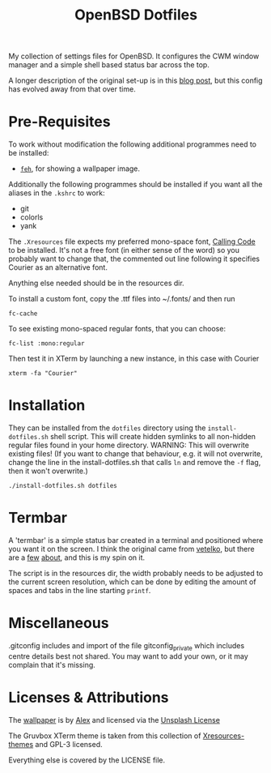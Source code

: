#+TITLE: OpenBSD Dotfiles

My collection of settings files for OpenBSD. It configures the CWM window manager and a simple shell based status bar across the top.

A longer description of the original set-up is in this [[https://www.henryleach.com/2023/11/setting-up-openbsd-on-a-hp-stream11][blog post]], but this config has evolved away from that over time.

* Pre-Requisites

To work without modification the following additional programmes need to be installed:

- [[https://feh.finalrewind.org/][~feh~]], for showing a wallpaper image.

Additionally the following programmes should be installed if you want all the aliases in the ~.kshrc~ to work:
- git
- colorls
- yank

The ~.Xresources~ file expects my preferred mono-space font, [[https://dharmatype.com/calling-code][Calling Code]] to be installed. It's not a free font (in either sense of the word) so you probably want to change that, the commented out line following it specifies Courier as an alternative font.

Anything else needed should be in the resources dir.

To install a custom font, copy the .ttf files into ~/.fonts/ and then run
: fc-cache

To see existing mono-spaced regular fonts, that you can choose:
: fc-list :mono:regular

Then test it in XTerm by launching a new instance, in this case with Courier
: xterm -fa "Courier"

* Installation

They can be installed from the ~dotfiles~ directory using the ~install-dotfiles.sh~ shell script. This will create hidden symlinks to all non-hidden regular files found in your home directory. WARNING: This will overwrite existing files! (If you want to change that behaviour, e.g. it will not overwrite, change the line in the install-dotfiles.sh that calls ~ln~ and remove the ~-f~ flag, then it won't overwrite.)

: ./install-dotfiles.sh dotfiles

* Termbar

A 'termbar' is a simple status bar created in a terminal and positioned where you want it on the screen. I think the original came from [[https://github.com/vetelko/termbar][vetelko]], but there are a [[https://www.tumfatig.net/2020/a-simple-shell-status-bar-for-openbsd-and-cwm1/][few]] [[https://github.com/linfocito/termbar][about]], and this is my spin on it. 

The script is in the resources dir, the width probably needs to be adjusted to the current screen resolution, which can be done by editing the amount of spaces and tabs in the line starting ~printf~.

* Miscellaneous

.gitconfig includes and import of the file gitconfig_private which includes centre details best not shared. You may want to add your own, or it may complain that it's missing.

* Licenses & Attributions

The [[https://unsplash.com/photos/orange-yellow-and-blue-papers-_ZfLlKxilpw][wallpaper]] is by [[https://unsplash.com/@brizmaker][Alex]] and licensed via the [[https://unsplash.com/license][Unsplash License]]

The Gruvbox XTerm theme is taken from this collection of [[https://github.com/janoamaral/Xresources-themes][Xresources-themes]] and GPL-3 licensed.

Everything else is covered by the LICENSE file.
